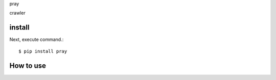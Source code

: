 pray

crawler

install
===========

Next, execute command.::

    $ pip install pray


How to use
===========
